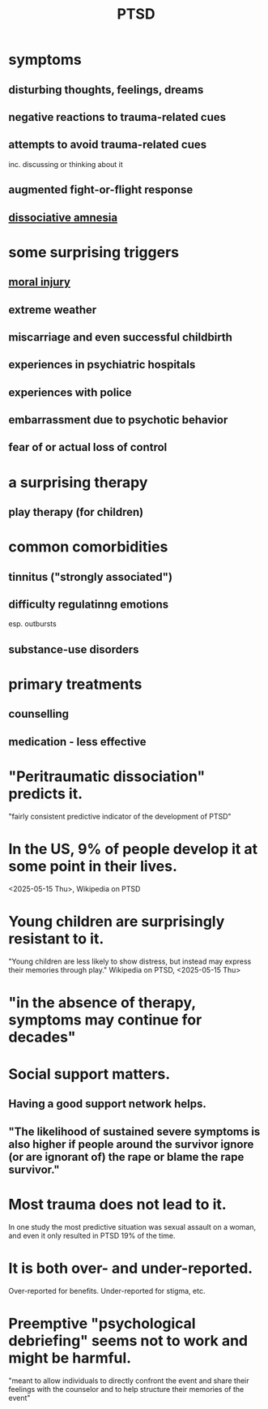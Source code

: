 :PROPERTIES:
:ID:       f532d19a-40a9-4a6d-9492-f0cdfdc23dea
:END:
#+title: PTSD
* symptoms
** disturbing thoughts, feelings, dreams
** negative reactions to trauma-related cues
** attempts to avoid trauma-related cues
   inc. discussing or thinking about it
** augmented fight-or-flight response
** [[https://github.com/JeffreyBenjaminBrown/public_notes_with_github-navigable_links/blob/master/dissociative_amnesia.org][dissociative amnesia]]
* some surprising triggers
** [[https://github.com/JeffreyBenjaminBrown/public_notes_with_github-navigable_links/blob/master/moral_injury.org][moral injury]]
** extreme weather
** miscarriage and even successful childbirth
** experiences in psychiatric hospitals
** experiences with police
** embarrassment due to psychotic behavior
** fear of or actual loss of control
* a surprising therapy
** play therapy (for children)
* common comorbidities
** tinnitus ("strongly associated")
** difficulty regulatinng emotions
   esp. outbursts
** substance-use disorders
* primary treatments
** counselling
** medication - less effective
* "Peritraumatic dissociation" predicts it.
  "fairly consistent predictive indicator of the development of PTSD"
* In the US, 9% of people develop it at some point in their lives.
  <2025-05-15 Thu>, Wikipedia on PTSD
* Young children are surprisingly resistant to it.
  "Young children are less likely to show distress, but instead may express their memories through play."
  Wikipedia on PTSD,  <2025-05-15 Thu>
* "in the absence of therapy, symptoms may continue for decades"
* Social support matters.
** Having a good support network helps.
** "The likelihood of sustained severe symptoms is also higher if people around the survivor ignore (or are ignorant of) the rape or blame the rape survivor."
* Most trauma does not lead to it.
  In one study the most predictive situation was sexual assault on a woman, and even it only resulted in PTSD 19% of the time.
* It is both over- and under-reported.
  Over-reported for benefits.
  Under-reported for stigma, etc.
* Preemptive "psychological debriefing" seems not to work and might be harmful.
  "meant to allow individuals to directly confront the event and share their feelings with the counselor and to help structure their memories of the event"
